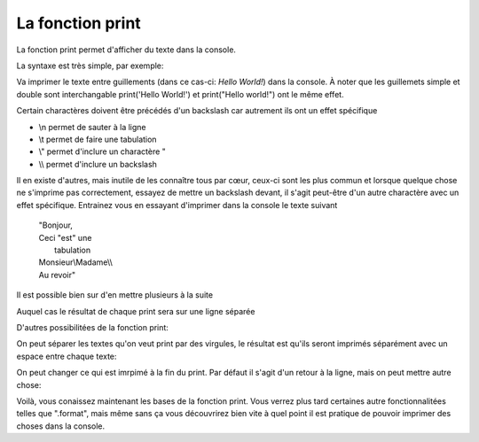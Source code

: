 .. Cette page est publiée sous la license Creative Commons BY-SA (https://creativecommons.org/licenses/by-sa/3.0/fr/)

La fonction print
=================

La fonction print permet d'afficher du texte dans la console.

La syntaxe est très simple, par exemple:

.. inginious-sandbox:: hello-world

    print("Hello World!")

Va imprimer le texte entre guillements (dans ce cas-ci: *Hello World!*) dans la console.
À noter que les guillemets simple et double sont interchangable print('Hello World!') et print("Hello world!") ont le même effet.

Certain charactères doivent être précédés d'un backslash car autrement ils ont un effet spécifique

* \\n permet de sauter à la ligne
* \\t permet de faire une tabulation
* \\" permet d'inclure un charactère "
* \\\\ permet d'inclure un backslash

Il en existe d'autres, mais inutile de les connaître tous par cœur, ceux-ci sont les plus commun et lorsque quelque chose ne s'imprime pas correctement,
essayez de mettre un backslash devant, il s'agit peut-être d'un autre charactère avec un effet spécifique.
Entrainez vous en essayant d'imprimer dans la console le texte suivant

  | "Bonjour,
  | Ceci "est" une
  |     tabulation
  | Monsieur\\Madame\\\\
  | Au revoir"

.. inginious-sandbox:: training

Il est possible bien sur d'en mettre plusieurs à la suite

.. inginious-sandbox:: several-print

    print("Hello")
    print("World")
    print("!")

Auquel cas le résultat de chaque print sera sur une ligne séparée

D'autres possibilitées de la fonction print:

On peut séparer les textes qu'on veut print par des virgules, le résultat est qu'ils seront imprimés séparément avec un espace entre chaque texte:

.. inginious-sandbox:: several string

    print("Hello", "World", "!")

On peut changer ce qui est imrpimé à la fin du print. Par défaut il s'agit d'un retour à la ligne, mais on peut mettre autre chose:

.. inginious-sandbox:: end

    print("Hello", end="\t")
    print("World", end="!\n")

Voilà, vous conaissez maintenant les bases de la fonction print. Vous verrez plus tard certaines autre fonctionnalitées telles que ".format",
mais même sans ça vous découvrirez bien vite à quel point il est pratique de pouvoir imprimer des choses dans la console.
